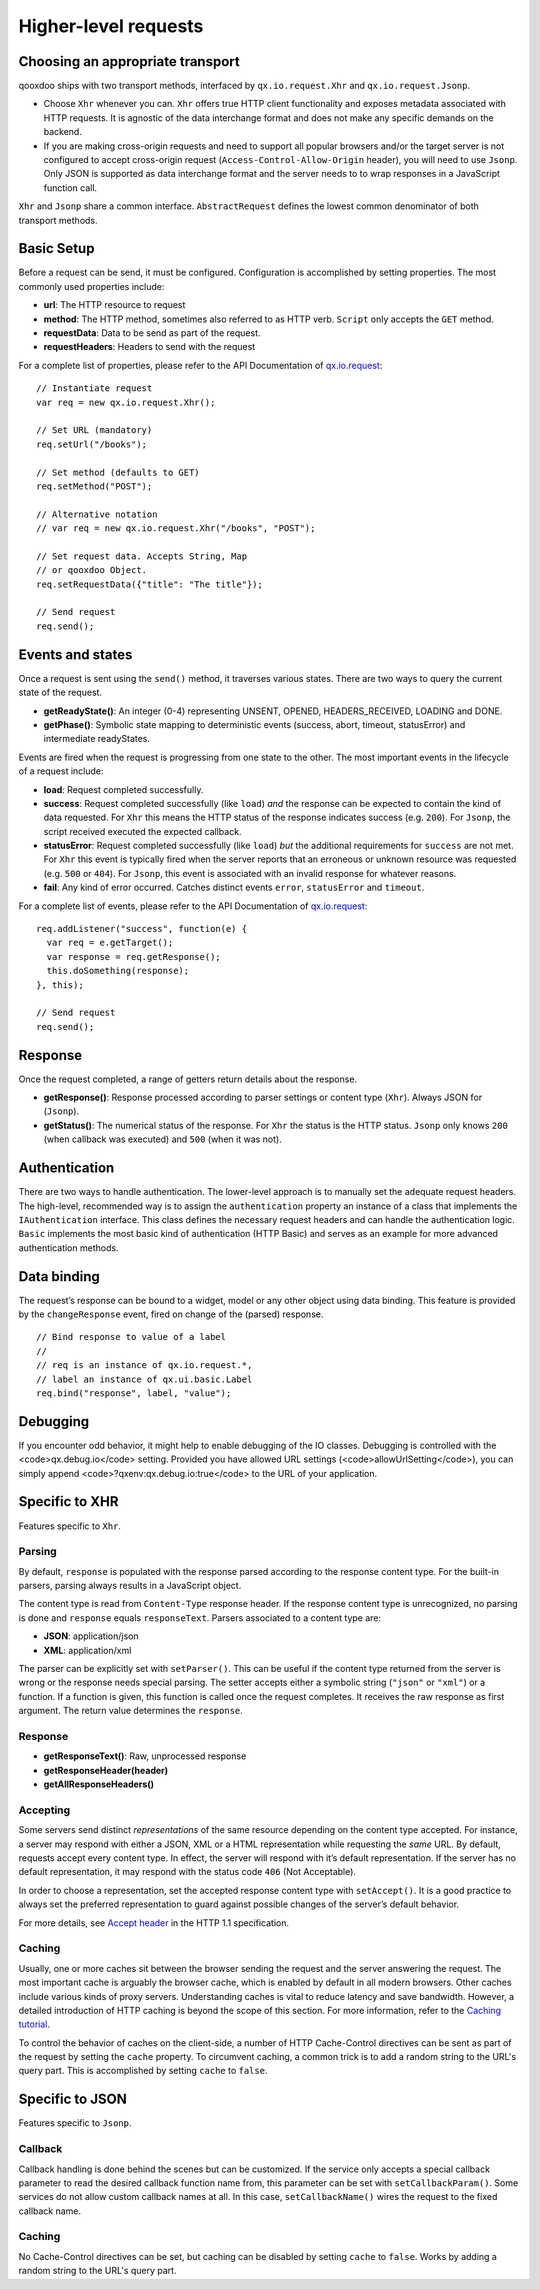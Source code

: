 Higher-level requests
*********************

Choosing an appropriate transport
=================================

qooxdoo ships with two transport methods, interfaced by ``qx.io.request.Xhr`` and ``qx.io.request.Jsonp``.

* Choose ``Xhr`` whenever you can. ``Xhr`` offers true HTTP client functionality and exposes metadata associated with HTTP requests. It is agnostic of the data interchange format and does not make any specific demands on the backend.

* If you are making cross-origin requests and need to support all popular browsers and/or the target server is not configured to accept cross-origin request (``Access-Control-Allow-Origin`` header), you will need to use ``Jsonp``. Only JSON is supported as data interchange format and the server needs to to wrap responses in a JavaScript function call.

``Xhr`` and ``Jsonp`` share a common interface. ``AbstractRequest`` defines the lowest common denominator of both transport methods.

Basic Setup
===========

Before a request can be send, it must be configured. Configuration is accomplished by setting properties. The most commonly used properties include:

* **url**: The HTTP resource to request
* **method**: The HTTP method, sometimes also referred to as HTTP verb. ``Script`` only accepts the ``GET`` method.
* **requestData**: Data to be send as part of the request.
* **requestHeaders**: Headers to send with the request

For a complete list of properties, please refer to the API Documentation of `qx.io.request <http://demo.qooxdoo.org/%{version}/apiviewer/#qx.io.request>`_:

::

  // Instantiate request
  var req = new qx.io.request.Xhr();

  // Set URL (mandatory)
  req.setUrl("/books");

  // Set method (defaults to GET)
  req.setMethod("POST");

  // Alternative notation
  // var req = new qx.io.request.Xhr("/books", "POST");

  // Set request data. Accepts String, Map
  // or qooxdoo Object.
  req.setRequestData({"title": "The title"});

  // Send request
  req.send();

Events and states
=================

|iorequestphases.jpg|

.. |iorequestphases.jpg| image:: iorequestphases.jpg

Once a request is sent using the ``send()`` method, it traverses various states. There are two ways to query the current state of the request.

* **getReadyState()**: An integer (0-4) representing UNSENT, OPENED, HEADERS_RECEIVED, LOADING and DONE.

* **getPhase()**: Symbolic state mapping to deterministic events (success, abort, timeout, statusError) and intermediate readyStates.

Events are fired when the request is progressing from one state to the other. The most important events in the lifecycle of a request include:

* **load**: Request completed successfully.
* **success**: Request completed successfully (like ``load``) *and* the response can be expected to contain the kind of data requested. For ``Xhr`` this means the HTTP status of the response indicates success (e.g. ``200``). For ``Jsonp``, the script received executed the expected callback.
* **statusError**: Request completed successfully (like ``load``) *but* the additional requirements for ``success`` are not met. For ``Xhr`` this event is typically fired when the server reports that an erroneous or unknown resource was requested (e.g. ``500`` or ``404``). For ``Jsonp``, this event is associated with an invalid response for whatever reasons.
* **fail**: Any kind of error occurred. Catches distinct events ``error``, ``statusError`` and ``timeout``.

For a complete list of events, please refer to the API Documentation of `qx.io.request <http://demo.qooxdoo.org/%{version}/apiviewer/#qx.io.request>`_:

::

  req.addListener("success", function(e) {
    var req = e.getTarget();
    var response = req.getResponse();
    this.doSomething(response);
  }, this);

  // Send request
  req.send();

Response
========

Once the request completed, a range of getters return details about the response.

* **getResponse()**: Response processed according to parser settings or content type (``Xhr``). Always JSON for (``Jsonp``).
* **getStatus()**: The numerical status of the response. For ``Xhr`` the status is the HTTP status. ``Jsonp`` only knows ``200`` (when callback was executed) and ``500`` (when it was not).

Authentication
==============

There are two ways to handle authentication. The lower-level approach is to manually set the adequate request headers. The high-level, recommended way is to assign the ``authentication`` property an instance of a class that implements the ``IAuthentication`` interface. This class defines the necessary request headers and can handle the authentication logic. ``Basic`` implements the most basic kind of authentication (HTTP Basic) and serves as an example for more advanced authentication methods.

Data binding
============

The request’s response can be bound to a widget, model or any other object using data binding. This feature is provided by the ``changeResponse`` event, fired on change of the (parsed) response.

::

  // Bind response to value of a label
  //
  // req is an instance of qx.io.request.*,
  // label an instance of qx.ui.basic.Label
  req.bind("response", label, "value");

Debugging
=========

If you encounter odd behavior, it might help to enable debugging of the IO classes. Debugging is controlled with the <code>qx.debug.io</code> setting. Provided you have allowed URL settings (<code>allowUrlSetting</code>), you can simply append <code>?qxenv:qx.debug.io:true</code> to the URL of your application.

Specific to XHR
===============

Features specific to ``Xhr``.

Parsing
-------

By default, ``response`` is populated with the response parsed according to the response content type. For the built-in parsers, parsing always results in a JavaScript object.

The content type is read from ``Content-Type`` response header. If the response content type is unrecognized, no parsing is done and ``response`` equals ``responseText``. Parsers associated to a content type are:

* **JSON**: application/json
* **XML**: application/xml

The parser can be explicitly set with ``setParser()``. This can be useful if the content type returned from the server is wrong or the response needs special parsing. The setter accepts either a symbolic string (``"json"`` or ``"xml"``) or a function. If a function is given, this function is called once the request completes. It receives the raw response as first argument. The return value determines the ``response``.

Response
--------

* **getResponseText()**: Raw, unprocessed response
* **getResponseHeader(header)**
* **getAllResponseHeaders()**

Accepting
---------

Some servers send distinct *representations* of the same resource depending on the content type accepted. For instance, a server may respond with either a JSON, XML or a HTML representation while requesting the *same* URL. By default, requests accept every content type. In effect, the server will respond with it’s default representation. If the server has no default representation, it may respond with the status code ``406`` (Not Acceptable).

In order to choose a representation, set the accepted response content type with ``setAccept()``. It is a good practice to always set the preferred representation to guard against possible changes of the server’s default behavior.

For more details, see `Accept header <http://www.w3.org/Protocols/rfc2616/rfc2616-sec14.html#sec14.1>`_ in the HTTP 1.1 specification.

Caching
-------

Usually, one or more caches sit between the browser sending the request and the server answering the request. The most important cache is arguably the browser cache, which is enabled by default in all modern browsers. Other caches include various kinds of proxy servers. Understanding caches is vital to reduce latency and save bandwidth. However, a detailed introduction of HTTP caching is beyond the scope of this section. For more information, refer to the `Caching tutorial <http://www.mnot.net/cache_docs/>`_.

To control the behavior of caches on the client-side, a number of HTTP Cache-Control directives can be sent as part of the request by setting the ``cache`` property. To circumvent caching, a common trick is to add a random string to the URL's query part. This is accomplished by setting ``cache`` to ``false``.

Specific to JSON
================

Features specific to ``Jsonp``.

Callback
--------

Callback handling is done behind the scenes but can be customized. If the service only accepts a special callback parameter to read the desired callback function name from, this parameter can be set with ``setCallbackParam()``. Some services do not allow custom callback names at all. In this case, ``setCallbackName()`` wires the request to the fixed callback name.

Caching
-------

No Cache-Control directives can be set, but caching can be disabled by setting ``cache`` to ``false``. Works by adding a random string to the URL's query part.
